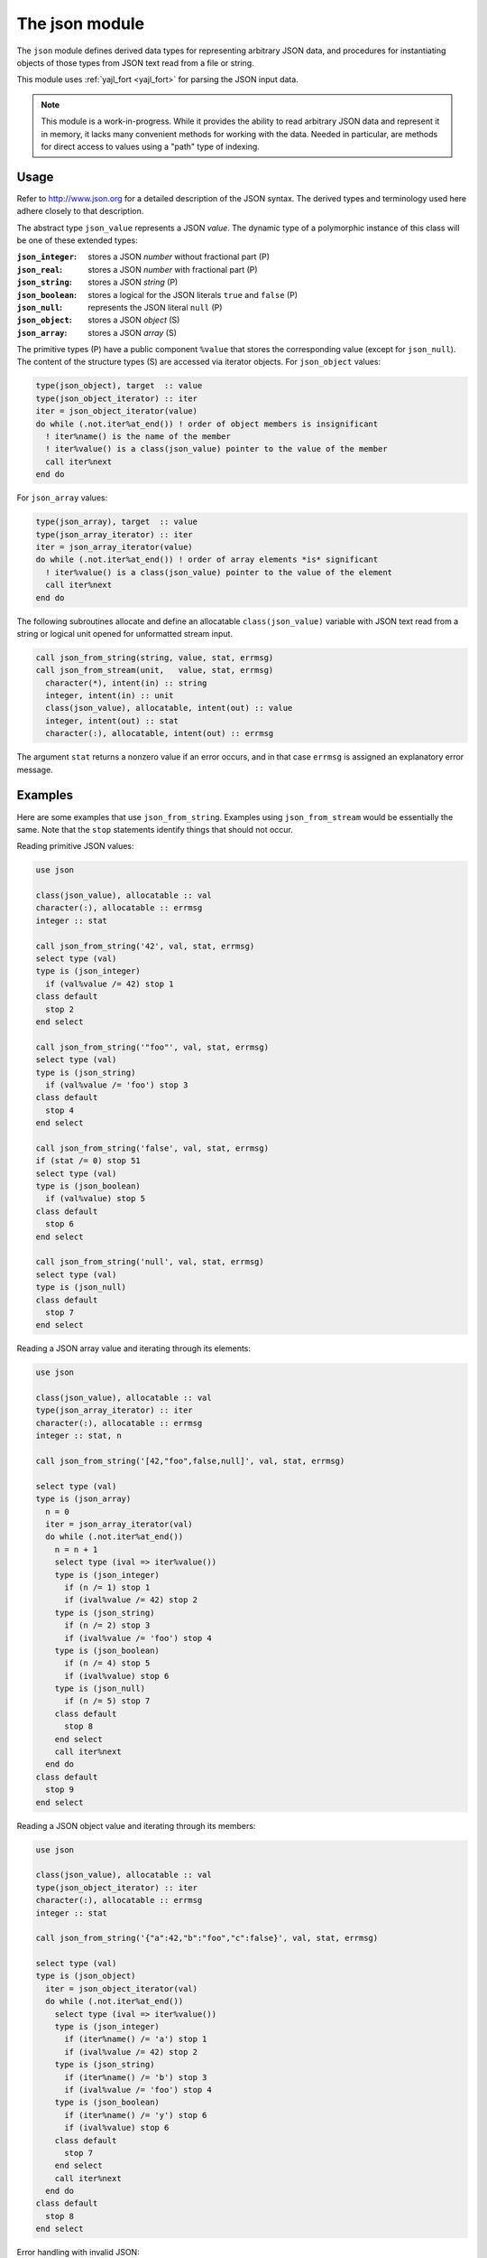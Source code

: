 .. _json-module:

===============
The json module
===============

The ``json`` module defines derived data types for representing arbitrary
JSON data, and procedures for instantiating objects of those types from JSON
text read from a file or string.

This module uses :ref:`yajl_fort <yajl_fort>` for parsing the JSON input data.

.. note::

   This module is a work-in-progress. While it provides the ability to read
   arbitrary JSON data and represent it in memory, it lacks many convenient
   methods for working with the data. Needed in particular, are methods for
   direct access to values using a "path" type of indexing.

Usage
=====

Refer to http://www.json.org for a detailed description of the JSON syntax.
The derived types and terminology used here adhere closely to that description.

The abstract type ``json_value`` represents a JSON `value`. The dynamic type
of a polymorphic instance of this class will be one of these extended types:

:``json_integer``:  stores a JSON *number* without fractional part (P)
:``json_real``:     stores a JSON *number* with fractional part (P)
:``json_string``:   stores a JSON *string* (P)
:``json_boolean``:  stores a logical for the JSON literals ``true``
                    and ``false`` (P)
:``json_null``:     represents the JSON literal ``null`` (P)
:``json_object``:   stores a JSON *object* (S)
:``json_array``:    stores a JSON *array* (S)

The primitive types (P) have a public component ``%value`` that stores the
corresponding value (except for ``json_null``). The content of the structure
types (S) are accessed via iterator objects.  For ``json_object`` values:

.. code-block:: fortran

   type(json_object), target  :: value
   type(json_object_iterator) :: iter
   iter = json_object_iterator(value)
   do while (.not.iter%at_end()) ! order of object members is insignificant
     ! iter%name() is the name of the member
     ! iter%value() is a class(json_value) pointer to the value of the member
     call iter%next
   end do

For ``json_array`` values:

.. code-block:: fortran

   type(json_array), target  :: value
   type(json_array_iterator) :: iter
   iter = json_array_iterator(value)
   do while (.not.iter%at_end()) ! order of array elements *is* significant
     ! iter%value() is a class(json_value) pointer to the value of the element
     call iter%next
   end do

The following subroutines allocate and define an allocatable
``class(json_value)`` variable with JSON text read from a string or logical
unit opened for unformatted stream input.

.. code-block:: fortran

   call json_from_string(string, value, stat, errmsg)
   call json_from_stream(unit,   value, stat, errmsg)
     character(*), intent(in) :: string
     integer, intent(in) :: unit
     class(json_value), allocatable, intent(out) :: value
     integer, intent(out) :: stat
     character(:), allocatable, intent(out) :: errmsg

The argument ``stat`` returns a nonzero value if an error occurs, and in that
case ``errmsg`` is assigned an explanatory error message.

Examples
========

Here are some examples that use ``json_from_string``. Examples using
``json_from_stream`` would be essentially the same. Note that the ``stop``
statements identify things that should not occur.

Reading primitive JSON values:

.. code-block:: fortran

   use json

   class(json_value), allocatable :: val
   character(:), allocatable :: errmsg
   integer :: stat

   call json_from_string('42', val, stat, errmsg)
   select type (val)
   type is (json_integer)
     if (val%value /= 42) stop 1
   class default
     stop 2
   end select

   call json_from_string('"foo"', val, stat, errmsg)
   select type (val)
   type is (json_string)
     if (val%value /= 'foo') stop 3
   class default
     stop 4
   end select

   call json_from_string('false', val, stat, errmsg)
   if (stat /= 0) stop 51
   select type (val)
   type is (json_boolean)
     if (val%value) stop 5
   class default
     stop 6
   end select

   call json_from_string('null', val, stat, errmsg)
   select type (val)
   type is (json_null)
   class default
     stop 7
   end select

Reading a JSON array value and iterating through its elements:

.. code-block:: fortran

   use json

   class(json_value), allocatable :: val
   type(json_array_iterator) :: iter
   character(:), allocatable :: errmsg
   integer :: stat, n

   call json_from_string('[42,"foo",false,null]', val, stat, errmsg)

   select type (val)
   type is (json_array)
     n = 0
     iter = json_array_iterator(val)
     do while (.not.iter%at_end())
       n = n + 1
       select type (ival => iter%value())
       type is (json_integer)
         if (n /= 1) stop 1
         if (ival%value /= 42) stop 2
       type is (json_string)
         if (n /= 2) stop 3
         if (ival%value /= 'foo') stop 4
       type is (json_boolean)
         if (n /= 4) stop 5
         if (ival%value) stop 6
       type is (json_null)
         if (n /= 5) stop 7
       class default
         stop 8
       end select
       call iter%next
     end do
   class default
     stop 9
   end select

Reading a JSON object value and iterating through its members:

.. code-block:: fortran

   use json

   class(json_value), allocatable :: val
   type(json_object_iterator) :: iter
   character(:), allocatable :: errmsg
   integer :: stat

   call json_from_string('{"a":42,"b":"foo","c":false}', val, stat, errmsg)

   select type (val)
   type is (json_object)
     iter = json_object_iterator(val)
     do while (.not.iter%at_end())
       select type (ival => iter%value())
       type is (json_integer)
         if (iter%name() /= 'a') stop 1
         if (ival%value /= 42) stop 2
       type is (json_string)
         if (iter%name() /= 'b') stop 3
         if (ival%value /= 'foo') stop 4
       type is (json_boolean)
         if (iter%name() /= 'y') stop 6
         if (ival%value) stop 6
       class default
         stop 7
       end select
       call iter%next
     end do
   class default
     stop 8
   end select

Error handling with invalid JSON:

.. code-block:: fortran

   use json

   class(json_value), allocatable :: val
   integer :: stat
   character(:), allocatable :: errmsg

   call json_from_string('[1,2,foo,3]', val, stat, errmsg)
   if (stat == 0) stop 1 ! should have been an error
   write(*,*) errmsg

This produces this error output when run:

.. code-block:: none

   lexical error: invalid string in json text.
                                    [1,2,foo,3]
                       (right here) ------^
